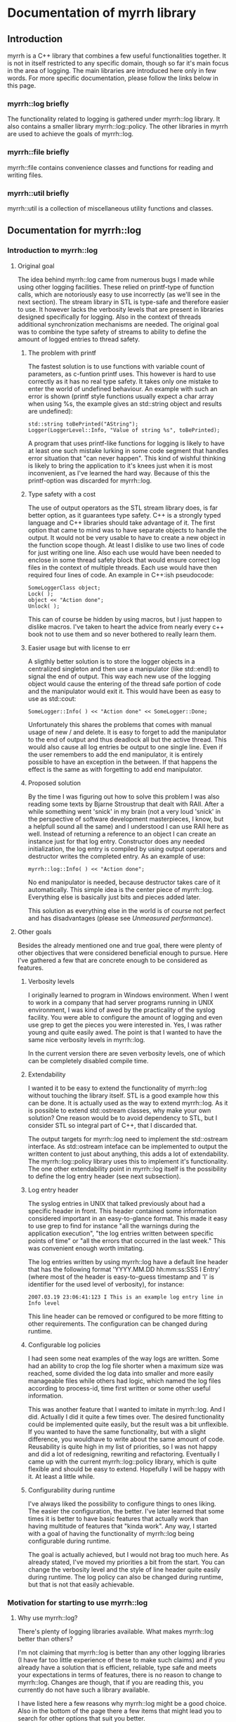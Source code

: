 
* Documentation of myrrh library
** Introduction

myrrh is a C++ library that combines a few useful functionalities together. It is not in itself restricted to any specific domain, though so far it's main focus in the area of logging. The main libraries are introduced here only in few words. For more specific documentation, please follow the links below in this page.

*** myrrh::log briefly

The functionality related to logging is gathered under myrrh::log library. It also contains a smaller library myrrh::log::policy. The other libraries in myrrh are used to achieve the goals of myrrh::log.

*** myrrh::file briefly

myrrh::file contains convenience classes and functions for reading and writing files.

*** myrrh::util briefly

myrrh::util is a collection of miscellaneous utility functions and classes.

** Documentation for myrrh::log
*** Introduction to myrrh::log
**** Original goal

The idea behind myrrh::log came from numerous bugs I made while using other logging facilities. These relied on printf-type of function calls, which are notoriously easy to use incorrectly (as we'll see in the next section). The stream library in STL is type-safe and therefore easier to use. It however lacks the verbosity levels that are present in libraries designed specifically for logging. Also in the context of threads additional synchronization mechanisms are needed. The original goal was to combine the type safety of streams to ability to define the amount of logged entries to thread safety.

***** The problem with printf

The fastest solution is to use functions with variable count of parameters, as c-funtion printf uses. This however is hard to use correctly as it has no real type safety. It takes only one mistake to enter the world of undefined behaviour. An example with such an error is shown (printf style functions usually expect a char array when using %s, the example gives an std::string object and results are undefined):

#+BEGIN_SRC C++
   std::string toBePrinted("AString");
   Logger(LoggerLevel::Info, "Value of string %s", toBePrinted);
#+END_SRC

A program that uses printf-like functions for logging is likely to have at least one such mistake lurking in some code segment that handles error situation that "can never happen". This kind of wishful thinking is likely to bring the application to it's knees just when it is most inconvenient, as I've learned the hard way. Because of this the printf-option was discarded for myrrh::log.

***** Type safety with a cost

The use of output operators as the STL stream library does, is far better option, as it guarantees type safety. C++ is a strongly typed language and C++ libraries should take advantage of it. The first option that came to mind was to have separate objects to handle the output. It would not be very usable to have to create a new object in the function scope though. At least I dislike to use two lines of code for just writing one line. Also each use would have been needed to enclose in some thread safety block that would ensure correct log files in the context of multiple threads. Each use would have then required four lines of code. An example in C++:ish pseudocode:

#+BEGIN_SRC C++
   SomeLoggerClass object;
   Lock( );
   object << "Action done";
   Unlock( );
#+END_SRC

This can of course be hidden by using macros, but I just happen to dislike macros. I've taken to heart the advice from nearly every c++ book not to use them and so never bothered to really learn them.

***** Easier usage but with license to err

A sligthly better solution is to store the logger objects in a centralized singleton and then use a manipulator (like std::endl) to signal the end of output. This way each new use of the logging object would cause the entering of the thread safe portion of code and the manipulator would exit it. This would have been as easy to use as std::cout:

#+BEGIN_SRC C++
   SomeLogger::Info( ) << "Action done" << SomeLogger::Done;
#+END_SRC

Unfortunately this shares the problems that comes with manual usage of new / and delete. It is easy to forget to add the manipulator to the end of output and thus deadlock all but the active thread. This would also cause all log entries be output to one single line. Even if the user remembers to add the end manipulator, it is entirely possible to have an exception in the between. If that happens the effect is the same as with forgetting to add end manipulator.

***** Proposed solution

By the time I was figuring out how to solve this problem I was also reading some texts by Bjarne Stroustrup that dealt with RAII. After a while something went 'snick' in my brain (not a very loud 'snick' in the perspective of software development masterpieces, I know, but a helpfull sound all the same) and I understood I can use RAII here as well. Instead of returning a reference to an object I can create an instance just for that log entry. Constructor does any needed initialization, the log entry is compiled by using output operators and destructor writes the completed entry. As an example of use:

#+BEGIN_SRC C++
   myrrh::log::Info( ) << "Action done";
#+END_SRC

No end manipulator is needed, because destructor takes care of it automatically. This simple idea is the center piece of myrrh::log. Everything else is basically just bits and pieces added later.

This solution as everything else in the world is of course not perfect and has disadvantages (please see [[*Unmeasured%20performance][Unmeasured performance]]).

**** Other goals

Besides the already mentioned one and true goal, there were plenty of other objectives that were considered beneficial enough to pursue. Here I've gathered a few that are concrete enough to be considered as features.

***** Verbosity levels

I originally learned to program in Windows environment. When I went to work in a company that had server programs running in UNIX environment, I was kind of awed by the practicality of the syslog facility. You were able to configure the amount of logging and even use grep to get the pieces you were interested in. Yes, I was rather young and quite easily awed. The point is that I wanted to have the same nice verbosity levels in myrrh::log.

In the current version there are seven verbosity levels, one of which can be completely disabled compile time.

***** Extendability

I wanted it to be easy to extend the functionality of myrrh::log without touching the library itself. STL is a good example how this can be done. It is actually used as the way to extend myrrh::log. As it is possible to extend std::ostream classes, why make your own solution? One reason would be to avoid dependency to STL, but I consider STL so integral part of C++, that I discarded that.

The output targets for myrrh::log need to implement the std::ostream interface. As std::ostream inteface can be implemented to output the written content to just about anything, this adds a lot of extendability. The myrrh::log::policy library uses this to implement it's functionality. The one other extendability point in myrrh::log itself is the possibility to define the log entry header (see next subsection).

***** Log entry header

The syslog entries in UNIX that talked previously about had a specific header in front. This header contained some information considered important in an easy-to-glance format. This made it easy to use grep to find for instance "all the warnings during the application execution", "the log entries written between specific points of time" or "all the errors that occurred in the last week." This was convenient enough worth imitating.

The log entries written by using myrrh::log have a default line header that has the following format 'YYYY.MM.DD hh:mm:ss:SSS I Entry' (where most of the header is easy-to-guess timestamp and 'I' is identifier for the used level of verbosity), for instance:

#+BEGIN_SRC C++
2007.03.19 23:06:41:123 I This is an example log entry line in Info level
#+END_SRC

This line header can be removed or configured to be more fitting to other requirements. The configuration can be changed during runtime.

***** Configurable log policies

I had seen some neat examples of the way logs are written. Some had an ability to crop the log file shorter when a maximum size was reached, some divided the log data into smaller and more easily manageable files while others had logic, which named the log files according to process-id, time first written or some other useful information.

This was another feature that I wanted to imitate in myrrh::log. And I did. Actually I did it quite a few times over. The desired functionality could be implemented quite easily, but the result was a bit unflexible. If you wanted to have the same functionality, but with a slight difference, you wouldhave to write about the same amount of code. Reusability is quite high in my list of priorities, so I was not happy and did a lot of redesigning, rewriting and refactoring. Eventually I came up with the current myrrh::log::policy library, which is quite flexible and should be easy to extend. Hopefully I will be happy with it. At least a little while.

***** Configurability during runtime

I've always liked the possibility to configure things to ones liking. The easier the configuration, the better. I've later learned that some times it is better to have basic features that actually work than having multitude of features that "kinda work". Any way, I started with a goal of having the functionality of myrrh::log being configurable during runtime.

The goal is actually achieved, but I would not brag too much here. As already stated, I've moved my priorities a bit from the start. You can change the verbosity level and the style of line header quite easily during runtime. The log policy can also be changed during runtime, but that is not that easily achievable.

*** Motivation for starting to use myrrh::log
**** Why use myrrh::log?

There's plenty of logging libraries available. What makes myrrh::log better than others?

I'm not claiming that myrrh::log is better than any other logging libraries (I have far too little experience of these to make such claims) and if you already have a solution that is efficient, reliable, type safe and meets your expectations in terms of features, there is no reason to change to myrrh::log. Changes are though, that if you are reading this, you currently do not have such a library available.

I have listed here a few reasons why myrrh::log might be a good choice. Also in the bottom of the page there a few items that might lead you to search for other options that suit you better.

***** Type safety

One of the first requirements set on myrrh::log was the ability to write the log entries with safety provided compiler's type checking. Most of the other libraries I've seen use either variable amount of parameters or macros.

The first option just casts type safety into the wind and trusts the programmers to always do right. This does not seem to be a good option, as the logging code is usually written as an afterthought, on the side, just in case and having one's mind completely elsewhere.

The other option (use of macros) is warned against in practically every c++ programming book. I trust the people writing those books.

In myrrh::log, you can write the following:

#+BEGIN_SRC C++
    myrrh::log::Info( ) << "String with integer " << 1234;
#+END_SRC

...without worrying about converting numbers to strings or allocating buffers for strings. Of course this safety comes with a price (please see [[*Unmeasured%20performance][Unmeasured performance]]).

***** Natural usage

As a c++ programmer, one is most likely familiar with the c++ way of doing things. Some of the logging libraries for c++ fall short in this perspect as they imitate APIs from other languages too closely. The ones that use printf style API are basically programming in C. Others try to imitate Java and make the API a bit too cumbersome.

What is the first thing that a programmer learns about c++? Probably the next line:

#+BEGIN_SRC C++
    std::cout << "Hello world" << std::endl;
#+END_SRC

The output operator is the most natural way to output things in c++. This brings a sense of familiarity makes myrrh::log easier to learn. I've also used RAII to strive for good level of exception safety. This again is a thing that a c++ programmer expects and gets annoyed if the expectations are not met.

I've tried to make the myrrh::log API easy and intuitive from the point of view of an c++ programmer. If I've succeeded, this is a clear benefit. If you are a c++ programmer, that is. ;)

***** Brevity

Sure enough there were type safe options available before as well. One could just use std::ofstream objects. You could use them even with the same one-line syntax:

#+BEGIN_SRC C++
    std::ofstream("my.log") << LogHeader( ) << "A log entry" << std::endl;
#+END_SRC

This would annoy me, because I would have to add the file name, the log header and the flush manipulator everytime writing the log. Repeating code (no matter how simple) is tedious and usually leads to repeating bugs as well. Opening the file for writing each time might affect performance as well.

In comparison I like the brevity of myrrh::log. The functionality that you want to occur for every line write operation gets done behind the scenes and you can modify it separately without having to change the log writing lines.

***** Configurability

Why would you want to use a logging library in the first place? Why not just use plain old std::ofstream (or printf, if that is more to your taste)?

For me the reason is that then I don't have to worry about opening the files (and closing them, if that is more to your taste), choosing the file paths, deciding on what to do if the file is growing very large, deciding on disabling some log lines without commenting the lines and recompiling, putting timestamps or other useful information on each log entry, etc.

There are a plenty of decisions one has to make to take the most benefit out of log writing. To get your decisions obeyed by the computer, you have to write plenty of code. And it's not a good think if that plenty is messed in and amongst your other code.

One nasty thing in that is of course code duplication with the likely companion of bug duplication. Even worse is the additional complexity of your code. If you have to worry about all these things, part of your brain that should be thinking about your real problem is preoccupied by writing the logging code properly. Good programmers are humble people. They know their brain capacity is limited and try to limit the stuff it has to handle at one time.

So, use of a logging library is a smart thing. But what if the implementer of the logging library did not have the same requirements as you do? What if that obnoxious idiot has decided that every log entry should contain timestamp, when you know that is obvious waste of processor cycles? What if the smelling little imbecil has decided that log files should be written in a folder named after the processid, when all you want is one plain log file that stays put in its appointed place.

For fear of being called with ugly names, I've tried to make myrrh::log very configurable. I first wrote "as configurable as possible", but that is not really true. I've aimed for making some features that really work instead of plenty of features that usually work. Still, you can change the verbosity of your logging, the header written in front of your log entries, the path where your log is written to, the way your log is named, whether your log is cropped to shorter when it grows too large or if a new file is started or if the same file is used until disk capacity ends. All these choices can be made during runtime.

And if you are not really happy with the selection of choices given, you can contact me and we'll see if we can come up with a solution. No promises made, though. This is a hobby, not a 24/7 commitment. :)

***** Basic policies already implemented

Configurability is a nice thing, but what if you want to start using the damn library now, without wanting to learn about it's damn classes and damn functions and its damn inner workings? Well, if you are lucky, you might be happy with the example policies already implemented. The examples are quite simple, they take about 5-10 lines of code each, but sometimes even that is too much.

The already implemented logging policies are:
  - Writing the log file into a subfolder named after the current date. Once the date changes, a new log file is started in a new folder. After restarting the application, the log writing starts from today's log file, if such exist. Otherwise a new file is opened.
  - Log file that is resized to half, when a specified size is reached. The same file is used after restart of application.
  - The combination of the previous two. There is only one log file for one day. It get's resized if growing too large, but for every new day there comes a new folder and a new log file (assuming that there are log entries during the day).
  - Writing log file with a timestamped name up to a maximum size and then moving on to a new file. Repeat until disk space runs out or application exits. After restart, uses the latest file.
  - The log files are written according to the previous policy, except they are stored in a folder named after the date of the writing. A new log file in a new folder is started when date is changed.

Why were these policies chosen? They were primarily meant as examples and were thus chosen to display the different configuration possibilities without being too complex to distract the reader.

***** Modularity

What if you like the idea of writing the log entries type safely in one line, but don't need the different logging policies? Or if you like the policies, but just hate the syntax of outputting strings into an object that is destructed on the same line? Or you like the possibility of rolling back into a previous version of the file in case of an exception? As possible answers (in respective order) use myrrh::log and skip myrrh::log::policy, use myrrh::log::policy without myrrh::log or use myrrh::file::SafeModify on its own.

All of the classes and functions in myrrh library are unit tested in isolation. They of course contain dependencies to other classes, but the dependencies should be minimized to the level that is strictly needed. This means, you should be able to pick up the pieces you need without having to take the other backage along.

**** Why not use myrrh::log?

The world is not perfect, there are no silver bullets nor free lunches. And so some tradeoffs have been made in myrrh::log as well. Some of them are between absolute performance and safety, some between having ultracool features and having a life besides coding c++. Here is an incomplete list of things that probably could be better in myrrh::log.

***** No unicode support

At this point myrrh::log has no unicode support. This means that the following lines of code will fail to compile:
#+BEGIN_SRC C++
    std::wstring unicodeString("Streaming this to myrrh::log fails");
    myrrh::log::Info( ) << unicodeString;
    myrrh::log::Info( ) << L"The same is true for this";
#+END_SRC

This is quite a big flaw in myrrh::log, but it can be fixed. As the fix is (at least supposedly) quite mechanical, I have had no plans to do it as it seems a rather boring task. I may change my mind if asked.

***** No categories

At least log4cpp (http://log4cpp.sourceforge.net/) implements logging categories. It means that as you can separate your application to different modules you can also separate their logging as well.

For instance, let's imagine you have modules gui, logic and net, that handle graphical user interface, the business logic and TCP/IP connection to outer world, respectively. If you used separate categories for each, you could specify different verbosity to each of their logging. So for instance, if you knew there was something fishy in the TCP/IP code, you could raise it's verbosity very high to get all of the details you can possibly want and at the same time lower the verbosity of other components very low, so you could concentrate into the output that you really are interested in.

This is neat and practical and nice. I decided to concentrate in other features with myrrh::log, so this feature is not included at this stage.

***** Unmeasured performance

In the beginning of development of myrrh::log I was very interested of the performance of myrrh::log. There are some design decisions that were made because of that. However at that time I began reading Herb Sutter's (with later Andrei Alexandrescu) Exceptional C++ series of books. I became convinced of the dangers in premature optimization.

The idea is that during major part of the development, one concentrates in implementing the features and getting the code in maintainable order. If (and only if) one finds performance problems later on, a profiler is used to find out the true bottlenecks and you eliminate those. That way you get good quality code reasonably fast and the performance tweaks are made only to small part of code.

The problem with myrrh::log is that I have not done the performance measurement effort for a long time. I suspect that it compares quite well in terms of performance. But without proof, you should treat that statement with the same doubt you would when listening to the tales your father starts telling when he's had a few (and then some).

My feeling is that logging will not most likely not take that much time of your performance. If it does, you have put your logging lines in a bit funny places. If you are trying to make the fastest graphichs algorithm in the world, you probably should not do any file I/O in your innermost loop. Then again, I'm not a graphics programmer, so what do I know?

If performance really, really matters to you, you will undoubtedly get faster performance just by using printf. But that is not a choice between good and bad. It's a tradeoff between performance, type safety and the features you need.

***** Portability

I like portability. I like the fact that you can use the same code in Windows and Linux. The fact remains though, that if a piece of code is developed just in one environment, it is very unlikely to work as expected or even compile in other environment. I developed myrrh::log on Windows by using Visual Studio 2003 and later VS 2005 Express. I would be surprised if it would compile straight away on other compilers.

The code tries to use portable APIs mostly and portability is definitely a goal for myrrh::log, but it will take some time to make it come absolutely true.

One thing that will never happen, is ultimate portability. If your compiler does not support STL and boost, it is very unlikely that you get myrrh::log working. First of all it is very dependant of both. You cannot compile myrrh::log without them. Second, if the environment does not support STL, it likely has a rather poor support for c++ templates. You need template support to get myrrh::log compiled.

***** Only partial formatting possible for log entries

With myrrh::log, you can add a "log entry header" to the beginning of each log entry. Other forms of formatting are however currently not possible. For instance it is not currently supported to have any common formatting at the end of log entry rows.

***** Incomplete productization

Currently the only way you can use myrrh::log, is by downloading the source and compiling it yourself. If you want to compile it out of the box, you have to compile it with VS2005 into a static library.

There is no support for having myrrh::log in a dll. Nor is there any installer that would do the nasty details for you. If someone actually started using the library, I might do something about it. Or if someone decided that they want to do it, then by all means, please do. This is open source after all.

***** Deleting old log files

The different logging policies makes it rather easy to divide the log content into several files. After a time these files of course start to accumulate, especially if you do lot of logging. It would be handy, if you could easily add in some logic that would, for instance, clean up all the log files that were older than one month. Or once you reach one hundred files, the oldest file gets deleted with creation of each new file.

I suspect this functionality could be relatively easily added into myrrh::log. Fact is that currently it is not there, though.

*** Features of myrrh::log
**** Type safety

Assuming that a type can be used to streaming output into std::ostream (i.e it is a fundamental type or that there exists an output operator into std::ostream for that type) you can just stream variables of that type into myrrh::log::Verbosity objects. This will cause the data to be written into log file(s) type safely if the verbosity level so allows.

Here type safety means that if the log write line compiles (and you have not done anything silly in the output operator function) it is guaranteened that the data will get written to log correctly or not at all (if verbosity restricts or if there is I/O error). You cannot have a situation where you expect to write a string, but make some small silly mistake and the application will output garbage or crash. This can easily happen with printf.

Programmer's normally do not pay that much attention to log writing. Not many applications are focused on log writing and the focus of the developer should be on the real task in hand. Then again logs are very useful, so you may have a lot of log writing lines in your application. If you are using some logging facility that is not type safe, this means you are filling your application with nests for bugs.

The bugs that occur in normal program execution, you'll notice relatively easily, because you get to test them yourself. The especially nasty bugs remain easily lurking in error handling code. It may be assumed that some error just cannot ever happen. Just in case you put some logging there to notice if it happens. And if it does, you'll really, really need to know about it, because it may mean you have assumed something fundamental about yout application logic incorrectly. If there is a bug in log writing here, you may just get some garbage into your log, or a straight out crash. So, instead of getting clear trace of the actual error, you'll get just occasional error reports of mysterious behaviour that is totally random. You cannot fix the original error, because you do not even know about it. You probably cannot even get any clues about the log writing error, because the main source for clues is log file (unless you are lucky enough to work in an environment, where you get core dumps or something equivalent).

For this reason, it pays to use type safe mechanism in log writing. [@todo Would this rant be more natural in the Motivation section?]

**** Exception safety

To make c++ programs really robust, the programmer must be aware of exception safety (if needed please read more from http://www.boost.org/more/generic_exception_safety.html or http://www.research.att.com/~bs/3rd_safe0.html). The myrrh::log library is written with this in mind. There are situations where one should not throw exceptions, for instance from destructors. It can be beneficial to be able to add logging to such places, so a decision was made that the myrrh::log writing functions and methods cannot throw exceptions. If there are error situations, those are silently ignored. This also allows continuing execution, if disk space is running out.

There is obvious disadvantage from this as well. If there is some error situation, there is not immediate feedback. For instance, there could be some incorrect path rule that would point to a hard disk that does not exist. The error is obvious, but as exceptions are banned, the developer does not get immediate error. Instead he must [@todo what?].

[@todo Make sure that there is some way to check for output error.]

**** Thread safety

Use of myrrh:log is safe also in multi-threaded environment. You can have as many threads writing log entries at the same time, as you want, and the log entries will come to log as whole. The execution order of the threads is not of course defined. @todo Is this actually true? There are locks only in myrrh::log::Log.

**** Verbosity levels

One convenient feature of almost every logging library, is the possibility to configure the amount of logging the application does during runtime. The different levels are called verbosity levels. The higher the verbosity level configured, the more "verbose" the application becomes.

The logging library cannot of course guess what are important log entries and what are less important ones. This means that the developer using myrrh::log must set the verbosity level for each log entry. This happens easily by selecting the myrrh::log::Log::Verbosity objects as the target. For example the following line uses the Debug verbosity level when writing:

#+BEGIN_SRC C++
    myrrh::log::Debug( ) << "This gets written only with high verbosity";
#+END_SRC

The previous example gets written only if the configured verbosity level is Debug or higher (for list of levels, please refer to [[*Verbosity%20levels][Verbosity levels]]).

The log entries with TRACE get written only if the build is made with Debug configuration (preprocessor statement NDEBUG must not be defined). In Release builds, the TRACE log entries do not cause any runtime overhead, because they are not even compiled into the binary.

In addition to global verbosity level there can be additional output target specific verbosity levels. This means that if there are two output targets, one to local log file and the other to a TCP/IP connection (note that this kind of functionality is not currently in myrrh::log, this is an example of what could be done), you can set the global verbosity level to some value and more restricted values to the file output and TCP/IP output. This could be useful, if you want the local file to have as much debug data as possible and to have only the errors sent over the network.

The global verbosity level can also be queried from myrrh::log. Normally there should be no reason to do this. Sometimes it may be though that you would like to print out some data that takes considerable amount of processor time to produce. If the data is not needed for any other purpose, it may not be worthwhile to get it at all, if verbosity level is too low. For instance:

#+BEGIN_SRC C++
   if (myrrh::log::Log::Instance( ).IsWritable(myrrh::log::DEBUG))
   {
       myrrh::log::Debug( ) << "Result: " << AlgorithmThatTakesLongTime( );
   }
#+END_SRC

**** Extendability

The myrrh::log library is built so that it has plenty of extension points. As the requirements for logging can vary a great deal, this is an obvious advantage. If you need to target your log entries somewhere else than plain file, you can just create a new subclass of std::ostream that directs the entries where you want them and pass this to myrrh::log. For instance you could store the log entries to a database, or sent them over network, or use them as input to some algorithm.

Any class that implements the std::ostream interface of STL, is a valid output target for myrrh::log.

**** Configurable log entry headers

For purposes of handling the log file data automatically, it is practical to have some common data items in the log entries. For instance, if you have a specific identifier for your verbosity level in each row, it is very easy to just 'grep' all the errors to be viewable at the same time.

In myrrh::log it is possible to define a "log entry header" that is printed before each log entry. By default the header consists of timestamp and a character that identifies the used verbosity level.

You may have other requirements for the log header, or you would like to leave it completely away. If so, it is your lucky day. The header is entirely configurable. You can have there any data you like (and have access to) there. Some possibilities are for instance process id, thread id and host name.

**** Configurable log paths

It is a basic requirement of any software that writes output to a file to have the possibility to change the location into which the file is written. Naturally this is included also in myrrh::log.

It could also be said that this logic is outside of myrrh::log. If you open a std::ofstream and add it as output target for myrrh::log, you can of course decide where the file is opened to.

If you use myrrh::log::policy, you have additional configurability. When you use it, you need to define the path as a sum of "path rules". You can have just a hardcoded path as a rule. In that case the path never changes.

You can also have a rule that changes for instance when the date changes. This would enable you to store the log files of one day in one folder. Or you could want to have several log files and name each of them with the time it was written. Or you could add the process id to the path, so you can easily find the files that were written during one execution of the program.

As the path is built from rules instead of hardcoded strings, it is easy to combine them together without having to worry about them at the time of file opening.

As an example, here is a rule that creates paths into parent folder "/usr/logs" so that there exists a folder for each date and inside these exists a folder for each execution (identified by process id). Inside these subfolders reside the actual log files that contain the timestamp of the file creation in their name.

#+BEGIN_SRC C++
    using namespace myrrh::log::policy;
    Path path("/usr/logs/");
    path += Date( ) + "/" ProcessId( ) + "/myrrh" + Time( ) + ".log";
#+END_SRC

You can also create your own rules for making the paths and use them separately or in combination of existing rules. This happens by making a new subclass of myrrh::log::policy::PathPart.

**** Multiple log targets

Occasionally it is useful to be able to output the log entries into several targets. For instance, you may want to have one log file in the local computer, but also another in a remote computer. You might have your software distributed into network, but you would want to have one centralized location for all of the log files.

In myrrh::log there is no limit (except as set by your hardware/software environment) to the amount of output targets that you can set. The log entries are multiplied to all targets.

The output targets do not really need to be files, databases or anything physically concrete. It might be just some algorithm that uses the input to count some statistics. Anything that implements the STL std::ostream interface goes.

**** Continuing logging to same file after restart

Different software have different needs for their logging policies. For some the easiest option is the best: just start a new file at restart. The benefit is that you can always use the same path to open the file, you might use some tool that automatically monitors changes in the file. But sometimes you do not want to lose the data from previous executions.

Because of this myrrh::log offers the possibility to append the new log entries to the end of existing log files. That in itself is rather easy, but the same logic can be used, if you have several log files. If you have set the path rules correctly and select to append to existing files, myrrh::log will find the latest file (according your path rules) and append the new entries there.

**** Logging entries to many log files

Have you ever made the mistake of opening file of about one GB in Notepad? Either you'll have to wait for a long, log time or just kill the poor bastard of a process when your patience runs out. Sure there are plenty of other editors available (even in Windows world) that are not so poor in handling large files. Sometimes you just cannot get your hands on them though. Or if you do, the users of the log files may have some favorite editor they do not want to change.

Another situation where large log files can be annoying is when your customers are passing you log files for problem investigation. If you are writing a lot to log files, you can easily get files of gigabytes. Sure, you know how to package these files, but your customers may not. Even when the packaging is successfull, the resulting file may still be too large to fit in your mailbox, especially if you have plenty of customers.

The log files become easier to manage, if the log data is divided into several files, based on for example some maximum file size. This is supported by myrrh::log policies.

**** Cropping log files smaller

If your software is meant to be kept running from now until forever, you cannot keep writing log entries without thinking about cleanup. Otherwise your software will eventually take all of the hard disk space of your customer.

Currently myrrh::log supports the cleanup of old log entries by making it possible to crop the log file shorter. This means that when you exceed some configured max size for the log file, myrrh::log will delete the oldest entries from the beginning of the file and then continue appending new entries to the end.

*** Design of myrrh::log
**** Concepts

***** Verbosity levels

One of the abilities of myrrh::log is the possibility to define the amount of log output during runtime. This is accomplished by specifying a verbosity level for each log entry. The log entries made with lower verbosity levels are deemed more important than the ones with higher levels.

By specifying verbosity level of the application lower or higher, the user can define whether he/she wants to see te only the important log entries or to see more detail.

There exists the following verbosity levels (from lowest to highest):
  - CRIT
  - ERROR
  - WARN
  - NOTIFY
  - INFO
  - DEBUG
  - TRACE

The user of myrrh::log defines the level of log entry's verbosity level by choosing which typedef of myrrh::log::Verbosity to use. The possible choices are listed below and correspond to the levels shown in previous list:
 - myrrh::log::Critical
 - myrrh::log::Error
 - myrrh::log::Warn
 - myrrh::log::Notify
 - myrrh::log::Info
 - myrrh::log::Debug
 - myrrh::log::Trace

***** Output target

Writing entries through myrrh::log::Verbosity is not sufficient to get any output. The user of myrrh::log must always define where he/she wants the output by adding one or more output targets to myrrh::log::Log object. An output target must be implemented to follow the interface of std::ostream. Thus output target can be for example stdout (pass in std::cout object), a file (pass in a std::ofstream object) or your own implementation.

Even though an output target defines one target, it does not necessarily have to really define one physical target, like one file. For example the myrrh::log::policy::Stream can hide behind it many log files that are opened to different places depending on the used log policy.

An output target does not even really have to do any output. If for some reason, you would like to store the number of made log entries, you could have an output target, which would just update statistics each time a log entry was made.

***** Log entry header

In myrrh::log it is possible to define a header in front of each log entry. By default myrrh::log uses a header that contains the current timestamp and a character identifier of the used verbosity level. These can be useful when processing the log data afterwards.

The user of myrrh::log can specify replace the default header by one that is tailored to his/her requirements.

***** Logging policy

The myrrh::log library contains a sublibrary called myrrh::log::policy. It can be used to set a logging policy, i.e. to define a set of rules that define how the logging should be done. This set of rules can include choices on which file path to use, whether to append to an existing log or use old one and when to move on to next log file. Each of these choices are modularized behind a specific interface, so they are easy to add together, to make a policy out of small rules.

***** Path rules

One of the choices that need to be made when defining a logging policy, is the location of the physical file and its name. The result of this decision is a logic by which to create a file path. To make it flexible to define this logic, myrrh::log::policy has separated the path into two parts: a parent path and a set of path rules. The parent path is something that never changes (for example the application's installation folder). The path rules each define a one small part of the path that is following its own logic. For example if the log file is named "logs/log123", it has the following rules: current directory under "logs" identifier, "logs" is a directory, file name starts with "log", file name ends with an integer. These kinds of rules can be specified in myrrh::log::policy as objects and as objects they are easy to to combine together in many various ways.

***** Path parts

As specified in the previous section, the path rules specify the logic by which a log path is build. As the path is constructed of these rules, it is common to find these rules referred to as path parts.

***** Log restrictions

When defining log policy, there is usually some reason for it. It is simpler to use just one file, so why bother with the complexity of the policy, if there is no need? Usuaully this reason boils down to the fact that at some point you want to use some other file or to do some other action that makes it possible to use the current file (like cropping it smaller). This reason is abstracted behind the concept of log restriction. Each time a log entry is written, log::myrrh::policy checks if the current set of restrictions require you to do something. It is considered that if some condition is met, the log file is restricted, until some action is taken. An example of this is setting a maximum size for a log file. If the maximum size is to be exceeded, the file becomes restricted.

**** Walkthrough

This section contains short description of the bits and pieces that make up
myrrh::log.

***** myrrh::log

The actual myrrh::log library contains one sublibrary (myrrh::log::policy)
and the following classes:
- myrrh::log::BufferedStream
- myrrh::log::ErrorBoxBuffer
- myrrh::log::ErrorBoxStream
- myrrh::log::Header
- myrrh::log::TimestampHeader
- myrrh::log::Log (and nested classes)

The central piece of the library is the singleton myrrh::log::Log class. It offers the interface for configurating the log writing and nested classes to take care of the closely related but independent tasks. These include writing a log entry both thread and type safely (myrrh::log::Log::Verbosity and its typedefs) and guarding the lifetime of output targets (myrrh::log::Log::OutputGuard). Note that myrrh::log::Log::Verbosity is the most used interface in the library. It is therefore worthwhile to study it.

It is possible to configure the way myrrh::log writes the log entry headers of each file. The myrrh::log::Header interface exists to encapsulate the different ways. There is one ready made implementation, myrrh::log::TimestampHeader, which is used by default. It adds the current timestamp with an one character identifier of the used verbosity to the header.

To explore the different possibilities for myrrh::log output targets, the myrrh::log::ErrorBoxBuffer and myrrh::log::ErrorBoxStream classes have been provided. The first one is an implementation of buffered stream buffer that shows the log entry as an error dialog and the second one is a wrapper around this buffer. Because it implements std::ostream interface, it can be used as an output target for myrrh::log.

To implement the stream buffering a separate helper class, myrrh::log::BufferedStream has been implemented. It is a subclass of std::streambuf, but is still an abstract class. The concrete subclasses need to implement the actual flushing operation, but nothing else.

***** myrrh::log::policy

The myrrh::log::policy is a sublibrary of myrrh::log. It implements ways to configure the logic in which to open the log files, how to name them and when to move to new log files. Writing to the log files through this policy is possible through an interface inherited from std::ostream. The user does not need to know about the details of which file is actually used for output. The interface makes it possible to use the policy as output target for myrrh::log::Log.

The myrrh::log::policy library is combination of the following classes and
interfaces:
- myrrh::log::policy::Policy
- myrrh::log::policy::File
- myrrh::log::policy::Opener interface and implementations
- myrrh::log::policy::Path and nested classes
- myrrh::log::policy::PathPart interface and implementations
- myrrh::log::policy::RestrictionStore
- myrrh::log::policy::Restriction interface and implementations
- myrrh::log::policy::RestrictionAppender interface and implementations
- myrrh::log::policy::Buffer
- myrrh::log::policy::Stream

The class myrrh::log::policy::Policy is the centerpiece of the library. It combines the other classes together to create a logging policy. In theory all of the functionality could have been implemented into this class and originally most of it was. The library became lot easier to test though, once the different features were isolated into separate classes.

One isolated concept is the way new log files are "opened". This is not required to mean concrete opening of files. Instead the existing file can be just resized before new log entry. This functionality is encapsulated behind myrrh::log::policy::Opener interface. There exists three ready made implementations: myrrh::log::policy::Appender, myrrh::log::policy::Creator and myrrh::log::policy::Resizer. The first uses an existing file as target, if such exists, the second always creates a new file (deleting any existing ones) and third resizes any existing file if it has grown too large.

The Opener classes do not handle the file streams directly. Instead they use objects of myrrh::log::policy::File class. This removes code duplication, as the file handling is usually the same, regardless of decided method of opening the file.

Sometimes it is enough to write the log file always to the same location and even with the same name. Sometimes it is handier to change one of them or even both. But the logic to handle this can be very different between different projects. To solve this problem, myrrh::log::policy has divided each small piece of a path as a path rule, implemented by subclasses of myrrh::log::policy::PathPart. The rules are combined into a whole by class myrrh::log::policy::Path. It allows new path parts to be added by a simple +operator syntax. The resulting object contains the ability to create a string that represents the path to the file and to match and sort the paths of existing files. For example, you could have a rule that defines all log files to be named as "myrrhN.log", where N is an incremented counter. You could create a rule that would be able to iterate through existing files and select the latest (by name not, not latest modification date) file as target for appending new log entries.

Each of the myrrh::log::policy::PathPart subclasses is able to generate a small string that is a building piece for the path as a whole. This separation makes it easy to combine the different pieces into complex path rules. For a simple example, a path like "logs/myrrh123.log" would contain objects of:
 - myrrh::log::policy::Text ("log")
 - myrrh::log::policy::Folder ("/")
 - myrrh::log::policy::Text ("myrrh")
 - myrrh::log::policy::Index ("123")
 - myrrh::log::policy::Text (".log")

Another decision that can be encapsulated, is isolated behind interface Restriction. Each time a log entry is written, the stored restriction set is checked and if any state that the current file is restricted, then the log file is "opened" to next file. Two implementations exist: SizeRestriction and DateRestriction. The first one can be used to set a maximum size for the log files. The second one is used in conjunction with myrrh::log::policy::Date, so that when the date changes, the log file path is changed and a new file is used. This could be useful for instance, if the user would like to put log files from one date to one directory.

Some of the PathPart rules may require restriction checking. For instance the myrrh::log::policy::Date requires the use of myrrh::log::policy::DateRestriction. To automate the setting of this and any other restrictions, the myrrh::log::policy::PathPart classes inherit also the myrrh::log::policy::RestrictionAppender interface. Whenever a path rule is defined to myrrh::log::policy::Policy, it is checked whether it contains parts that require restriction checking. This is done using the myrrh::log::policy::RestrictionAppender interface.

A separate class myrrh::log::policy::RestrictionStore is used to store the restrictions and to check if any restrictions apply.

To make it easy to integrate myrrh::log::policy to myrrh::log, a few classes have been implemented. The myrrh::log::policy::Buffer class implements flushing of buffered stread output to myrrh::log::policy::Policy object. The myrrh::log::policy::Stream wraps around the previous class and provides a std::ostream interface for the writing. The objects of the class can thus be used as myrrh::log output targets.

There also a few examples provided in the myrrh::log::policy namespace. They are actually examples of valid use cases, so they are usable as they are.

**** Major design decisions in myrrh::log

***** Effects of performance

A programmer always desires to accomplish a perfect jewel of coding craftsmanship. The dream is to have an end product that is so easily understandble that it almost maintains itself. Even more precisely it is completely bug-free and has all the features one could desire already implemented. It is without question that it has to be lightning fast and perform without losing any needless CPU cycles.

Yeah, right.

Of course there are tradeoffs in myrrh::log. My original thinking when considering performance when logging was that, because it is done so frequently, it must be ultra-super-fast. With more experience, it came apparent that one cannot do any I/O operation in the midst of a time critical operation that is more CPU bound. No matter what you do, you'll be wasting time.

Thus the question that has the most affect to performance is when to do logging. There exists direct support for this in myrrh::log in the form of verbosity levels. As the checking for log verbosity is done with template mechanics, the code is inlined to very fast boolean checks that take practically no time at all, if the verbosity is too low for writing.

It is another thing what happens when it is noticed that log writing really is needed. I have considered that this is more irrelevant in overrall performance, so I have not paid so much consideration there. There should not be any spots for performance sinks here either. I have not done any performance measurements, though. Which means I do not really know.

The bottom line is that where performance is concerned, the effort has been made to have the check for need of log writing fast. Not much thought has been put to making the log writing itself very fast.

***** Exception safety

To make a C++ program well behaved, it must act as expected in the case of exceptions. This normally means strong exception safety and basic, when that is not possible. This has been the aim also with myrrh::log. All methods and functions of the library should be strongly exception safe. If they follow only the basic level, this should be clearly documented. If this is not the case, please consider it as a bug, and report it.

Another aspect of exception safety in context of logging is that it is very useful to log the life times of critical objects in the application. This means logging in constructor and destructor. As throwing in destructors is generally considered to be a bad idea, myrrh::log log opening and writing methods are designed not to throw exceptions. Instead the errors are silently ignored.

This also brings disadvantages, as throwing an exception is the most natural way of reporting errors in C++. If for instance, a log file cannot be opened because of invalid file name, the error may go unnoticed for quite some time. This is of course inconvenient and may be dangerous. However it must also be considered what should happen, when this kind of exception occurs? In some applications the answer is obvious. Just terminate the application in loud enough way so that the user is sure to notice the error and thus be able to correct it. For many types of applications this is not a valid option. One cannot terminate any medical software just because one cannot log some debug entry. Thus there is the no-throw policy for errors.

The best option would be to allow the application programmer to choose the method of error handling. If possible, this kind of feature will be added later on to myrrh::log. For now the safer option of no-throw policy is enforced to all users of myrrh::log.

***** Modularity

In the ancient times, I considered unit tests something that everybody considered a good idea, but also something that nobody had time to do. At some point I read about Test Driven Development and although I do not totally buy into the idea, I have found out that making unit tests before the implementation improves the quality of the software and reduces the development time. To make it even possible to have unit tests, the tested software needs to be modular enough so that different features can be tested in isolation. This has caused the myrrh library to have quite different design from the initial plans.

Having a modular design also goes well together with the goals of extendability, configurability and maintanability. The first point is obvious: if software is designed to be modular, it has plenty of extension hooks for the user. The second point goes easily along as well: it is easier to build configuration options to a program that is modular and easily extendable. The maintanability is more arguable. With modularity the software becomes more complex and complexity makes software harder to understand. On the other hand, if the modularition is done smartly, each module should have only one clear focus. The particular piece of code becomes easier to understand and thus more maintainable. When these pieces have well designed interfaces, the entirety becomes more easily maintanable.

***** Portability

One goal of myrrh::log is that it is portable. One must however define the level of portability. The complete portability (being able to compile the source code on all compilers and execute the final binary in all environments) is quite hard to accomplish and rules out many of the later C++ features that I consider essential.

Thus the level of portability has been (on a quite general level) been defined so that, if you can get STL and boost libraries work in your compiler/environment, you are likely to get myrrh::log to work as well.

Or that is the goal at least (please read more from [[*Why%20not%20use%20myrrh::log?][Why not use myrrh::log?]]).

As design decision this has affected so that I have been able to use exceptions, templates and type runtime info. With them I have also been able to use STl and boost. Without them I would have been doing a lot of reinventing the wheel.

*** Acknowledgements

The original idea on how to implement myrrh::log::Log (the heart and soul of the library) came from reading some article Bjarne Stroustrup had written about RAII. From his works and many others (for example Scott Meyers, Herb Sutter, Nicolai Josuttis, Andrei Alexandrescu and John Lakos) I have learned many things about C++.

The first good logging library that I have used in C++ is log4cpp (http://log4cpp.sourceforge.net/. It is a port from similar Java library log4j. Many of the ideas for logging related functionalities come from there. Others come from syslog logging facility in UNIX.

In more concrete sense the myrrh::log library is built on top of two libraries: STL and boost (http://www.boost.org). Without them I would not have been able to finish the implementation.

** Documentation for myrrh::file

*** Introduction to myrrh::file

The myrrh::file library contains various classes and functions that are helpful in handling input/output to files. They do not combine into a unified entity, but are more or less independent of each other. Some are built with the help of the others, so of course dependencies do exist.

The myrrh::file library is not a result of a very determined design and goals. Rather it is a combination of functionalities that became needed while implementing myrrh::log library. If you come across a piece of functionality that would be natural part of the library, but is not implemented, please suggest it to me.

**** Features of myrrh::file

***** File copying

The myrrh::file::Copy class exists to allow partial copying of a file. It can be used to copy a file in its entirety, but that is simpler to accomplish with boost::filesystem::copy_file (http://www.boost.org/libs/filesystem/doc/operations.htm#copy_file ) function.

The class is used to resize an existing file smaller in a strongly exception safe manner in myrrh::file::Resizer.

***** File deleting

The boost::filesystem::remove already implements a portable way to delete files. Sometimes it is handy to have an automatic file removal system, that removes when a certain scope is exited, in the spirit of RAII. This can be useful to make sure a half-finished file is deleted in case of exceptions. This is implemented in myrrh::file::Eraser class.

This is used in many test cases of myrrh library and also in the implementation of myrrh::file::Temporary.

***** File matching

It is quite a common task to find a specific set of files from a directory. For example, it could be required that at certain period of time all files that are older than a month are deleted. The myrrh::file::MatchFiles function can be used to find the files. It is a template method, which allows the user to specify the means of identification through a functor. One such functor already exists, myrrh::file::ExpressionMatcher. It matches any files whose name match given regular expression.

The functionalities are used in myrrh::log::policy to examine the existing set of files and see if any of them are possible candidates for appending the new log entries into.

***** File scanning

Some times the files are not handled as entities. Some times you need to start writing or reading at a specific point in file. The interface myrrh::file::PositionScanner is used to encapsulate the logic in seeking this file position behind a common interface. Three implementations of the interface exists: PercentageFromEnd (seeks to point that is a certain percentage of file size from the end), ToEdgeScanner (seeks to file start or end), ScanFromStart (scans specific number of bytes from the start of the file and ScanFromEnd (as ScanFromStart, except from file end).

The PositionScanner interface is used with myrrh::file::Copy to specify the the area to be copied to a new file and with myrrh::file::Resizer to specify the area that will be left in the file.

***** File resizing

Occasionally a file needs to be cropped shorter. For this purpose one can use myrrh::file::Resizer. Its implementation is strongly exception safe, so if the resizing is for some reason interrupted by an exception, the original situation is reverted.

The class is used to resize the log files smaller in myrrh::log::policy.

***** Exception safe file modification

Strong exception safety requires that if an exception occurs, the situation is reverted back to the original state, as if the function had not been called at all. The class myrrh::file::SafeModify is used to make strongly exception safe operations to files. By constructing an object of the class one can be assured that the original situation is reverted unless the made change is committed to the object.

The class is used in myrrh::file::Resizer to make the file resizing strongly exception safe.

***** Temporary files

In many situations it is handy to create temporary files. It is required that the files should be deleted once they are not needed, or eventually the hard disk is filled up with unnecessary data. The class myrrh::file::Temporary implements handling of a temporary file lifetime by using RAII. Regardless of exceptions the temporary files are always deleted once the current scope is exited.

The class is not currently used in production code of myrrh. Instead it has proved to be very handy in the unit tests to handle automatic deletion of test files.

** Documentation for myrrh::util

*** Introduction to myrrh::util

Just like myrrh::file, myrrh::util is a library that has not been designed with a specific purpose in mind. More like, it is a collection of classes and functions that have proved to be useful in the development of myrrh::log and myrrh::file. Some functionalities have not been even used in production code, but have just been implemented earlier on, while experimenting some area of c++.

The myrrh::util library is the most generic part of myrrh. Most of the classes and functions are independent on their own (except dependencies to STL and boost of course, what would I do without them), though there are a few exceptions.

*** Features of myrrh::util

**** Implementation of copy_if

STL is missing an implementation of copy_if algorithm. I happened to need it and Scott Meyers had kindly provided it in his book Effective++. I just copied his implementation in my library, arranged it according to the coding style I prefer and added documentation.

**** Catching exceptions

When I was writing small test programs (before getting converted to TDD believer) I used to write plenty of main functions that were very similar. They called some function that did the actual implementation and reported any errors. Code duplication is bad, so I made a template implementation out of it. Function myrrh::util::CatchExceptions calls given functor with one given argument and reports any exceptions to given stream.

**** Generating output

In some unit tests it was required to generate fairly large amounts of data into an output stream. For that purpose I made myrrh::util::GenerateOutput function. It reads a specific count of bytes from an input stream and copies it to output stream over and over again until a specified limit is reached.

**** Percentage

Some parts of myrrh library required the usage of percentages. It was clearer to user to use a separate class, so I made a wrapper class myrrh::util::Percentage. It does not offer much by way of functionality. It is more of use for static type checking (using specific class instead of just number).

**** Preprocessor helpers

Determining whether current build is a debug build or a release build is easy. The use of preprocessor statements tend to disrupt the code somewhat though. So I created a wrapper that can be used to determine this in a function call like style. The name of the function is myrrh::util::IsDebugBuild. I have not used it anywhere, though, so it may not have been as useful as I thought at some point.

The same header file also contains macros ease disabling warnings from compilation. I usually tend to put the warning level to the highest and remove all warnings from my own code. This same way of working is however not followed by all library implementers (or they have been using different versions of compilers when creating the original piece), so I have to occasionally disable the warnings that come from library headers. This happens by using some preprocessor commands before including the header in question. The resulting code is not pretty and I'm not really happy about it. Improvement suggestions are taken gladly.

**** Printing STL containers

At some point I was trying out template code and I became a bit obsessed in finding a way to print the contents of any STL container. I did not succeed very well. As I look at the code now, I have to admit that the interface does not look that easy to use. It even does not work with std::map, so it is far cry from the original goal. The attempt is however accessible through class myrrh::util::Print.

**** Timing

The boost::progress_timer class is a small and handy low level tool for timing tasks that occur in a scope. However it is printing out only the time spent in the measurement. If one is measuring several things at the same time, there is no way to identify the different measurements from output. The class myrrh::util::ProgressTimer is a modified version of the class, that prints also a text identifier that is given in constructor.

Also a few other utility functions are contained. The first one, class myrrh::util::Repeat, can be used to repeat a given functor a specific number of times. The second one, function myrrh::util::TimePerformance, can be used to time the performance of a given functor.

**** Generating random strings

At one point I thought it was a good idea to use random strings in some of the unit tests. Later I have learned that this is not really a good idea as unit tests are supposed to have repeatable results. For whatever purpose, three functions for generating random character data are presented. Function myrrh::util::RandChar gives a random character, myrrh::util::ReplaceWithRandom replaces original std::string content with random characters and myrrh::util::GetRandomString creates a new random std::string.

**** Creating new stream manipulators

While implementing myrrh::util::Print I investigated also the ways on making generic stream manipulators. The simple ones are, well, simple, and no special actions is needed. Things become more complicated when there is need to pass arguments to the manipulator. One approach (that owes a lot to Cay S. Horstmann http://www.horstmann.com/cpp/iostreams.html) is implemented here. I'm not really sure is this functionality that useful. As a practise on STL streams and templates it was for me, at least.

** Myrrh license

The myrrh library is distributed under the Boost Software License, Version 1.0. The following is the complete license text:

Boost Software License - Version 1.0 - August 17th, 2003

Permission is hereby granted, free of charge, to any person or organization
obtaining a copy of the software and accompanying documentation covered by
this license (the "Software") to use, reproduce, display, distribute,
execute, and transmit the Software, and to prepare derivative works of the
Software, and to permit third-parties to whom the Software is furnished to
do so, all subject to the following:

The copyright notices in the Software and this entire statement, including
the above license grant, this restriction and the following disclaimer,
must be included in all copies of the Software, in whole or in part, and
all derivative works of the Software, unless such copies or derivative
works are solely in the form of machine-executable object code generated by
a source language processor.

THE SOFTWARE IS PROVIDED "AS IS", WITHOUT WARRANTY OF ANY KIND, EXPRESS OR
IMPLIED, INCLUDING BUT NOT LIMITED TO THE WARRANTIES OF MERCHANTABILITY,
FITNESS FOR A PARTICULAR PURPOSE, TITLE AND NON-INFRINGEMENT. IN NO EVENT
SHALL THE COPYRIGHT HOLDERS OR ANYONE DISTRIBUTING THE SOFTWARE BE LIABLE
FOR ANY DAMAGES OR OTHER LIABILITY, WHETHER IN CONTRACT, TORT OR OTHERWISE,
ARISING FROM, OUT OF OR IN CONNECTION WITH THE SOFTWARE OR THE USE OR OTHER
DEALINGS IN THE SOFTWARE.
